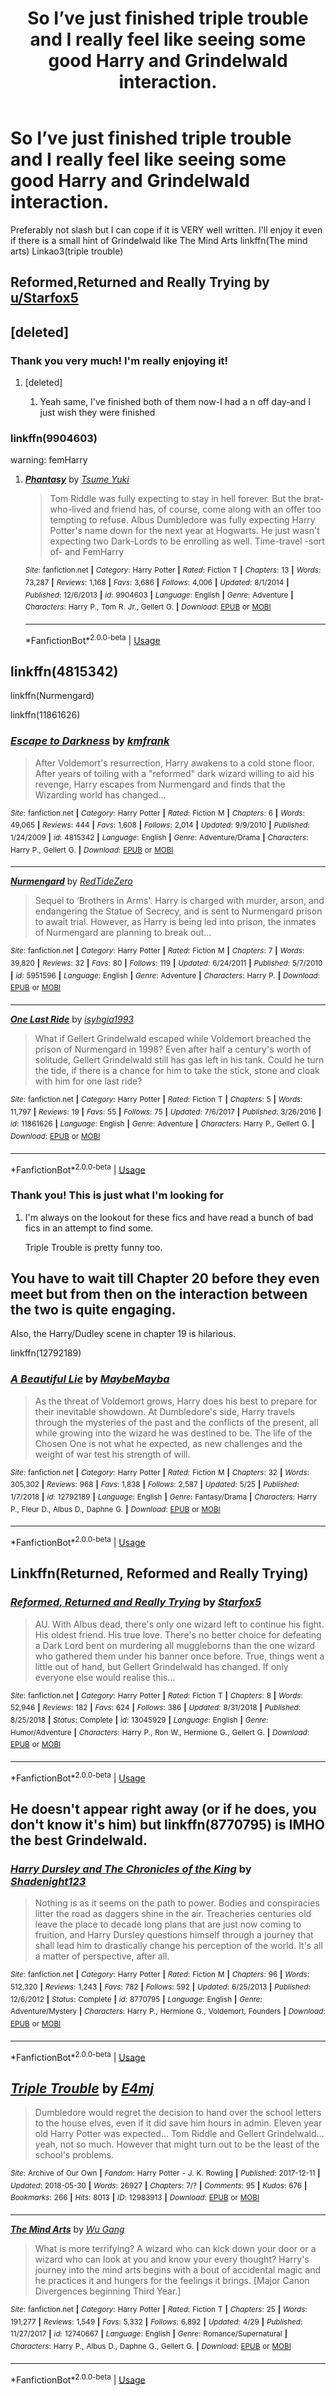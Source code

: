 #+TITLE: So I’ve just finished triple trouble and I really feel like seeing some good Harry and Grindelwald interaction.

* So I’ve just finished triple trouble and I really feel like seeing some good Harry and Grindelwald interaction.
:PROPERTIES:
:Author: RavenclawHufflepuff
:Score: 9
:DateUnix: 1561377701.0
:DateShort: 2019-Jun-24
:FlairText: Request
:END:
Preferably not slash but I can cope if it is VERY well written. I'll enjoy it even if there is a small hint of Grindelwald like The Mind Arts linkffn(The mind arts) Linkao3(triple trouble)


** Reformed,Returned and Really Trying by [[/u/Starfox5][u/Starfox5]]
:PROPERTIES:
:Author: Bleepbloopbotz2
:Score: 7
:DateUnix: 1561379265.0
:DateShort: 2019-Jun-24
:END:


** [deleted]
:PROPERTIES:
:Score: 3
:DateUnix: 1561386099.0
:DateShort: 2019-Jun-24
:END:

*** Thank you very much! I'm really enjoying it!
:PROPERTIES:
:Author: RavenclawHufflepuff
:Score: 1
:DateUnix: 1561397564.0
:DateShort: 2019-Jun-24
:END:

**** [deleted]
:PROPERTIES:
:Score: 2
:DateUnix: 1561414967.0
:DateShort: 2019-Jun-25
:END:

***** Yeah same, I've finished both of them now-I had a n off day-and I just wish they were finished
:PROPERTIES:
:Author: RavenclawHufflepuff
:Score: 1
:DateUnix: 1561418652.0
:DateShort: 2019-Jun-25
:END:


*** linkffn(9904603)

warning: femHarry
:PROPERTIES:
:Author: Sharedo
:Score: 1
:DateUnix: 1561414670.0
:DateShort: 2019-Jun-25
:END:

**** [[https://www.fanfiction.net/s/9904603/1/][*/Phantasy/*]] by [[https://www.fanfiction.net/u/2221413/Tsume-Yuki][/Tsume Yuki/]]

#+begin_quote
  Tom Riddle was fully expecting to stay in hell forever. But the brat-who-lived and friend has, of course, come along with an offer too tempting to refuse. Albus Dumbledore was fully expecting Harry Potter's name down for the next year at Hogwarts. He just wasn't expecting two Dark-Lords to be enrolling as well. Time-travel -sort of- and FemHarry
#+end_quote

^{/Site/:} ^{fanfiction.net} ^{*|*} ^{/Category/:} ^{Harry} ^{Potter} ^{*|*} ^{/Rated/:} ^{Fiction} ^{T} ^{*|*} ^{/Chapters/:} ^{13} ^{*|*} ^{/Words/:} ^{73,287} ^{*|*} ^{/Reviews/:} ^{1,168} ^{*|*} ^{/Favs/:} ^{3,686} ^{*|*} ^{/Follows/:} ^{4,006} ^{*|*} ^{/Updated/:} ^{8/1/2014} ^{*|*} ^{/Published/:} ^{12/6/2013} ^{*|*} ^{/id/:} ^{9904603} ^{*|*} ^{/Language/:} ^{English} ^{*|*} ^{/Genre/:} ^{Adventure} ^{*|*} ^{/Characters/:} ^{Harry} ^{P.,} ^{Tom} ^{R.} ^{Jr.,} ^{Gellert} ^{G.} ^{*|*} ^{/Download/:} ^{[[http://www.ff2ebook.com/old/ffn-bot/index.php?id=9904603&source=ff&filetype=epub][EPUB]]} ^{or} ^{[[http://www.ff2ebook.com/old/ffn-bot/index.php?id=9904603&source=ff&filetype=mobi][MOBI]]}

--------------

*FanfictionBot*^{2.0.0-beta} | [[https://github.com/tusing/reddit-ffn-bot/wiki/Usage][Usage]]
:PROPERTIES:
:Author: FanfictionBot
:Score: 2
:DateUnix: 1561414688.0
:DateShort: 2019-Jun-25
:END:


** linkffn(4815342)

linkffn(Nurmengard)

linkffn(11861626)
:PROPERTIES:
:Score: 2
:DateUnix: 1561437504.0
:DateShort: 2019-Jun-25
:END:

*** [[https://www.fanfiction.net/s/4815342/1/][*/Escape to Darkness/*]] by [[https://www.fanfiction.net/u/1351530/kmfrank][/kmfrank/]]

#+begin_quote
  After Voldemort's resurrection, Harry awakens to a cold stone floor. After years of toiling with a "reformed" dark wizard willing to aid his revenge, Harry escapes from Nurmengard and finds that the Wizarding world has changed...
#+end_quote

^{/Site/:} ^{fanfiction.net} ^{*|*} ^{/Category/:} ^{Harry} ^{Potter} ^{*|*} ^{/Rated/:} ^{Fiction} ^{M} ^{*|*} ^{/Chapters/:} ^{6} ^{*|*} ^{/Words/:} ^{49,065} ^{*|*} ^{/Reviews/:} ^{444} ^{*|*} ^{/Favs/:} ^{1,608} ^{*|*} ^{/Follows/:} ^{2,014} ^{*|*} ^{/Updated/:} ^{9/9/2010} ^{*|*} ^{/Published/:} ^{1/24/2009} ^{*|*} ^{/id/:} ^{4815342} ^{*|*} ^{/Language/:} ^{English} ^{*|*} ^{/Genre/:} ^{Adventure/Drama} ^{*|*} ^{/Characters/:} ^{Harry} ^{P.,} ^{Gellert} ^{G.} ^{*|*} ^{/Download/:} ^{[[http://www.ff2ebook.com/old/ffn-bot/index.php?id=4815342&source=ff&filetype=epub][EPUB]]} ^{or} ^{[[http://www.ff2ebook.com/old/ffn-bot/index.php?id=4815342&source=ff&filetype=mobi][MOBI]]}

--------------

[[https://www.fanfiction.net/s/5951596/1/][*/Nurmengard/*]] by [[https://www.fanfiction.net/u/1268642/RedTideZero][/RedTideZero/]]

#+begin_quote
  Sequel to ‘Brothers in Arms'. Harry is charged with murder, arson, and endangering the Statue of Secrecy, and is sent to Nurmengard prison to await trial. However, as Harry is being led into prison, the inmates of Nurmengard are planning to break out...
#+end_quote

^{/Site/:} ^{fanfiction.net} ^{*|*} ^{/Category/:} ^{Harry} ^{Potter} ^{*|*} ^{/Rated/:} ^{Fiction} ^{M} ^{*|*} ^{/Chapters/:} ^{7} ^{*|*} ^{/Words/:} ^{39,820} ^{*|*} ^{/Reviews/:} ^{32} ^{*|*} ^{/Favs/:} ^{80} ^{*|*} ^{/Follows/:} ^{119} ^{*|*} ^{/Updated/:} ^{6/24/2011} ^{*|*} ^{/Published/:} ^{5/7/2010} ^{*|*} ^{/id/:} ^{5951596} ^{*|*} ^{/Language/:} ^{English} ^{*|*} ^{/Genre/:} ^{Adventure} ^{*|*} ^{/Characters/:} ^{Harry} ^{P.} ^{*|*} ^{/Download/:} ^{[[http://www.ff2ebook.com/old/ffn-bot/index.php?id=5951596&source=ff&filetype=epub][EPUB]]} ^{or} ^{[[http://www.ff2ebook.com/old/ffn-bot/index.php?id=5951596&source=ff&filetype=mobi][MOBI]]}

--------------

[[https://www.fanfiction.net/s/11861626/1/][*/One Last Ride/*]] by [[https://www.fanfiction.net/u/6802968/isyhgia1993][/isyhgia1993/]]

#+begin_quote
  What if Gellert Grindelwald escaped while Voldemort breached the prison of Nurmengard in 1998? Even after half a century's worth of solitude, Gellert Grindelwald still has gas left in his tank. Could he turn the tide, if there is a chance for him to take the stick, stone and cloak with him for one last ride?
#+end_quote

^{/Site/:} ^{fanfiction.net} ^{*|*} ^{/Category/:} ^{Harry} ^{Potter} ^{*|*} ^{/Rated/:} ^{Fiction} ^{T} ^{*|*} ^{/Chapters/:} ^{5} ^{*|*} ^{/Words/:} ^{11,797} ^{*|*} ^{/Reviews/:} ^{19} ^{*|*} ^{/Favs/:} ^{55} ^{*|*} ^{/Follows/:} ^{75} ^{*|*} ^{/Updated/:} ^{7/6/2017} ^{*|*} ^{/Published/:} ^{3/26/2016} ^{*|*} ^{/id/:} ^{11861626} ^{*|*} ^{/Language/:} ^{English} ^{*|*} ^{/Genre/:} ^{Adventure} ^{*|*} ^{/Characters/:} ^{Harry} ^{P.,} ^{Gellert} ^{G.} ^{*|*} ^{/Download/:} ^{[[http://www.ff2ebook.com/old/ffn-bot/index.php?id=11861626&source=ff&filetype=epub][EPUB]]} ^{or} ^{[[http://www.ff2ebook.com/old/ffn-bot/index.php?id=11861626&source=ff&filetype=mobi][MOBI]]}

--------------

*FanfictionBot*^{2.0.0-beta} | [[https://github.com/tusing/reddit-ffn-bot/wiki/Usage][Usage]]
:PROPERTIES:
:Author: FanfictionBot
:Score: 2
:DateUnix: 1561437527.0
:DateShort: 2019-Jun-25
:END:


*** Thank you! This is just what I'm looking for
:PROPERTIES:
:Author: RavenclawHufflepuff
:Score: 2
:DateUnix: 1561443172.0
:DateShort: 2019-Jun-25
:END:

**** I'm always on the lookout for these fics and have read a bunch of bad fics in an attempt to find some.

Triple Trouble is pretty funny too.
:PROPERTIES:
:Score: 2
:DateUnix: 1561445398.0
:DateShort: 2019-Jun-25
:END:


** You have to wait till Chapter 20 before they even meet but from then on the interaction between the two is quite engaging.

Also, the Harry/Dudley scene in chapter 19 is hilarious.

linkffn(12792189)
:PROPERTIES:
:Author: vinobill_21
:Score: 2
:DateUnix: 1561457454.0
:DateShort: 2019-Jun-25
:END:

*** [[https://www.fanfiction.net/s/12792189/1/][*/A Beautiful Lie/*]] by [[https://www.fanfiction.net/u/8784056/MaybeMayba][/MaybeMayba/]]

#+begin_quote
  As the threat of Voldemort grows, Harry does his best to prepare for their inevitable showdown. At Dumbledore's side, Harry travels through the mysteries of the past and the conflicts of the present, all while growing into the wizard he was destined to be. The life of the Chosen One is not what he expected, as new challenges and the weight of war test his strength of will.
#+end_quote

^{/Site/:} ^{fanfiction.net} ^{*|*} ^{/Category/:} ^{Harry} ^{Potter} ^{*|*} ^{/Rated/:} ^{Fiction} ^{M} ^{*|*} ^{/Chapters/:} ^{32} ^{*|*} ^{/Words/:} ^{305,302} ^{*|*} ^{/Reviews/:} ^{968} ^{*|*} ^{/Favs/:} ^{1,838} ^{*|*} ^{/Follows/:} ^{2,587} ^{*|*} ^{/Updated/:} ^{5/25} ^{*|*} ^{/Published/:} ^{1/7/2018} ^{*|*} ^{/id/:} ^{12792189} ^{*|*} ^{/Language/:} ^{English} ^{*|*} ^{/Genre/:} ^{Fantasy/Drama} ^{*|*} ^{/Characters/:} ^{Harry} ^{P.,} ^{Fleur} ^{D.,} ^{Albus} ^{D.,} ^{Daphne} ^{G.} ^{*|*} ^{/Download/:} ^{[[http://www.ff2ebook.com/old/ffn-bot/index.php?id=12792189&source=ff&filetype=epub][EPUB]]} ^{or} ^{[[http://www.ff2ebook.com/old/ffn-bot/index.php?id=12792189&source=ff&filetype=mobi][MOBI]]}

--------------

*FanfictionBot*^{2.0.0-beta} | [[https://github.com/tusing/reddit-ffn-bot/wiki/Usage][Usage]]
:PROPERTIES:
:Author: FanfictionBot
:Score: 1
:DateUnix: 1561457469.0
:DateShort: 2019-Jun-25
:END:


** Linkffn(Returned, Reformed and Really Trying)
:PROPERTIES:
:Author: 15_Redstones
:Score: 3
:DateUnix: 1561385029.0
:DateShort: 2019-Jun-24
:END:

*** [[https://www.fanfiction.net/s/13045929/1/][*/Reformed, Returned and Really Trying/*]] by [[https://www.fanfiction.net/u/2548648/Starfox5][/Starfox5/]]

#+begin_quote
  AU. With Albus dead, there's only one wizard left to continue his fight. His oldest friend. His true love. There's no better choice for defeating a Dark Lord bent on murdering all muggleborns than the one wizard who gathered them under his banner once before. True, things went a little out of hand, but Gellert Grindelwald has changed. If only everyone else would realise this...
#+end_quote

^{/Site/:} ^{fanfiction.net} ^{*|*} ^{/Category/:} ^{Harry} ^{Potter} ^{*|*} ^{/Rated/:} ^{Fiction} ^{T} ^{*|*} ^{/Chapters/:} ^{8} ^{*|*} ^{/Words/:} ^{52,946} ^{*|*} ^{/Reviews/:} ^{182} ^{*|*} ^{/Favs/:} ^{624} ^{*|*} ^{/Follows/:} ^{386} ^{*|*} ^{/Updated/:} ^{8/31/2018} ^{*|*} ^{/Published/:} ^{8/25/2018} ^{*|*} ^{/Status/:} ^{Complete} ^{*|*} ^{/id/:} ^{13045929} ^{*|*} ^{/Language/:} ^{English} ^{*|*} ^{/Genre/:} ^{Humor/Adventure} ^{*|*} ^{/Characters/:} ^{Harry} ^{P.,} ^{Ron} ^{W.,} ^{Hermione} ^{G.,} ^{Gellert} ^{G.} ^{*|*} ^{/Download/:} ^{[[http://www.ff2ebook.com/old/ffn-bot/index.php?id=13045929&source=ff&filetype=epub][EPUB]]} ^{or} ^{[[http://www.ff2ebook.com/old/ffn-bot/index.php?id=13045929&source=ff&filetype=mobi][MOBI]]}

--------------

*FanfictionBot*^{2.0.0-beta} | [[https://github.com/tusing/reddit-ffn-bot/wiki/Usage][Usage]]
:PROPERTIES:
:Author: FanfictionBot
:Score: 1
:DateUnix: 1561385039.0
:DateShort: 2019-Jun-24
:END:


** He doesn't appear right away (or if he does, you don't know it's him) but linkffn(8770795) is IMHO the best Grindelwald.
:PROPERTIES:
:Author: Lenrivk
:Score: 1
:DateUnix: 1561417107.0
:DateShort: 2019-Jun-25
:END:

*** [[https://www.fanfiction.net/s/8770795/1/][*/Harry Dursley and The Chronicles of the King/*]] by [[https://www.fanfiction.net/u/3864170/Shadenight123][/Shadenight123/]]

#+begin_quote
  Nothing is as it seems on the path to power. Bodies and conspiracies litter the road as daggers shine in the air. Treacheries centuries old leave the place to decade long plans that are just now coming to fruition, and Harry Dursley questions himself through a journey that shall lead him to drastically change his perception of the world. It's all a matter of perspective, after all.
#+end_quote

^{/Site/:} ^{fanfiction.net} ^{*|*} ^{/Category/:} ^{Harry} ^{Potter} ^{*|*} ^{/Rated/:} ^{Fiction} ^{M} ^{*|*} ^{/Chapters/:} ^{96} ^{*|*} ^{/Words/:} ^{512,320} ^{*|*} ^{/Reviews/:} ^{1,243} ^{*|*} ^{/Favs/:} ^{782} ^{*|*} ^{/Follows/:} ^{592} ^{*|*} ^{/Updated/:} ^{6/25/2013} ^{*|*} ^{/Published/:} ^{12/6/2012} ^{*|*} ^{/Status/:} ^{Complete} ^{*|*} ^{/id/:} ^{8770795} ^{*|*} ^{/Language/:} ^{English} ^{*|*} ^{/Genre/:} ^{Adventure/Mystery} ^{*|*} ^{/Characters/:} ^{Harry} ^{P.,} ^{Hermione} ^{G.,} ^{Voldemort,} ^{Founders} ^{*|*} ^{/Download/:} ^{[[http://www.ff2ebook.com/old/ffn-bot/index.php?id=8770795&source=ff&filetype=epub][EPUB]]} ^{or} ^{[[http://www.ff2ebook.com/old/ffn-bot/index.php?id=8770795&source=ff&filetype=mobi][MOBI]]}

--------------

*FanfictionBot*^{2.0.0-beta} | [[https://github.com/tusing/reddit-ffn-bot/wiki/Usage][Usage]]
:PROPERTIES:
:Author: FanfictionBot
:Score: 1
:DateUnix: 1561417128.0
:DateShort: 2019-Jun-25
:END:


** [[https://archiveofourown.org/works/12983913][*/Triple Trouble/*]] by [[https://www.archiveofourown.org/users/E4mj/pseuds/E4mj][/E4mj/]]

#+begin_quote
  Dumbledore would regret the decision to hand over the school letters to the house elves, even if it did save him hours in admin. Eleven year old Harry Potter was expected... Tom Riddle and Gellert Grindelwald... yeah, not so much. However that might turn out to be the least of the school's problems.
#+end_quote

^{/Site/:} ^{Archive} ^{of} ^{Our} ^{Own} ^{*|*} ^{/Fandom/:} ^{Harry} ^{Potter} ^{-} ^{J.} ^{K.} ^{Rowling} ^{*|*} ^{/Published/:} ^{2017-12-11} ^{*|*} ^{/Updated/:} ^{2018-05-30} ^{*|*} ^{/Words/:} ^{26927} ^{*|*} ^{/Chapters/:} ^{7/?} ^{*|*} ^{/Comments/:} ^{95} ^{*|*} ^{/Kudos/:} ^{676} ^{*|*} ^{/Bookmarks/:} ^{266} ^{*|*} ^{/Hits/:} ^{8013} ^{*|*} ^{/ID/:} ^{12983913} ^{*|*} ^{/Download/:} ^{[[https://archiveofourown.org/downloads/12983913/Triple%20Trouble.epub?updated_at=1530280024][EPUB]]} ^{or} ^{[[https://archiveofourown.org/downloads/12983913/Triple%20Trouble.mobi?updated_at=1530280024][MOBI]]}

--------------

[[https://www.fanfiction.net/s/12740667/1/][*/The Mind Arts/*]] by [[https://www.fanfiction.net/u/7769074/Wu-Gang][/Wu Gang/]]

#+begin_quote
  What is more terrifying? A wizard who can kick down your door or a wizard who can look at you and know your every thought? Harry's journey into the mind arts begins with a bout of accidental magic and he practices it and hungers for the feelings it brings. [Major Canon Divergences beginning Third Year.]
#+end_quote

^{/Site/:} ^{fanfiction.net} ^{*|*} ^{/Category/:} ^{Harry} ^{Potter} ^{*|*} ^{/Rated/:} ^{Fiction} ^{T} ^{*|*} ^{/Chapters/:} ^{25} ^{*|*} ^{/Words/:} ^{191,277} ^{*|*} ^{/Reviews/:} ^{1,549} ^{*|*} ^{/Favs/:} ^{5,332} ^{*|*} ^{/Follows/:} ^{6,892} ^{*|*} ^{/Updated/:} ^{4/29} ^{*|*} ^{/Published/:} ^{11/27/2017} ^{*|*} ^{/id/:} ^{12740667} ^{*|*} ^{/Language/:} ^{English} ^{*|*} ^{/Genre/:} ^{Romance/Supernatural} ^{*|*} ^{/Characters/:} ^{Harry} ^{P.,} ^{Albus} ^{D.,} ^{Daphne} ^{G.,} ^{Gellert} ^{G.} ^{*|*} ^{/Download/:} ^{[[http://www.ff2ebook.com/old/ffn-bot/index.php?id=12740667&source=ff&filetype=epub][EPUB]]} ^{or} ^{[[http://www.ff2ebook.com/old/ffn-bot/index.php?id=12740667&source=ff&filetype=mobi][MOBI]]}

--------------

*FanfictionBot*^{2.0.0-beta} | [[https://github.com/tusing/reddit-ffn-bot/wiki/Usage][Usage]]
:PROPERTIES:
:Author: FanfictionBot
:Score: 1
:DateUnix: 1561377722.0
:DateShort: 2019-Jun-24
:END:
